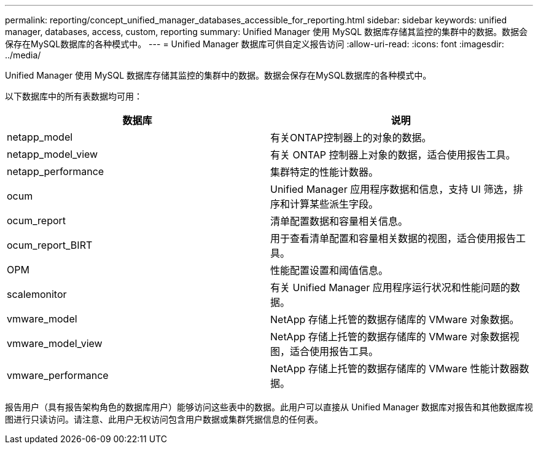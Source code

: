 ---
permalink: reporting/concept_unified_manager_databases_accessible_for_reporting.html 
sidebar: sidebar 
keywords: unified manager, databases, access, custom, reporting 
summary: Unified Manager 使用 MySQL 数据库存储其监控的集群中的数据。数据会保存在MySQL数据库的各种模式中。 
---
= Unified Manager 数据库可供自定义报告访问
:allow-uri-read: 
:icons: font
:imagesdir: ../media/


[role="lead"]
Unified Manager 使用 MySQL 数据库存储其监控的集群中的数据。数据会保存在MySQL数据库的各种模式中。

以下数据库中的所有表数据均可用：

[cols="2*"]
|===
| 数据库 | 说明 


 a| 
netapp_model
 a| 
有关ONTAP控制器上的对象的数据。



 a| 
netapp_model_view
 a| 
有关 ONTAP 控制器上对象的数据，适合使用报告工具。



 a| 
netapp_performance
 a| 
集群特定的性能计数器。



 a| 
ocum
 a| 
Unified Manager 应用程序数据和信息，支持 UI 筛选，排序和计算某些派生字段。



 a| 
ocum_report
 a| 
清单配置数据和容量相关信息。



 a| 
ocum_report_BIRT
 a| 
用于查看清单配置和容量相关数据的视图，适合使用报告工具。



 a| 
OPM
 a| 
性能配置设置和阈值信息。



 a| 
scalemonitor
 a| 
有关 Unified Manager 应用程序运行状况和性能问题的数据。



 a| 
vmware_model
 a| 
NetApp 存储上托管的数据存储库的 VMware 对象数据。



 a| 
vmware_model_view
 a| 
NetApp 存储上托管的数据存储库的 VMware 对象数据视图，适合使用报告工具。



 a| 
vmware_performance
 a| 
NetApp 存储上托管的数据存储库的 VMware 性能计数器数据。

|===
报告用户（具有报告架构角色的数据库用户）能够访问这些表中的数据。此用户可以直接从 Unified Manager 数据库对报告和其他数据库视图进行只读访问。请注意、此用户无权访问包含用户数据或集群凭据信息的任何表。
